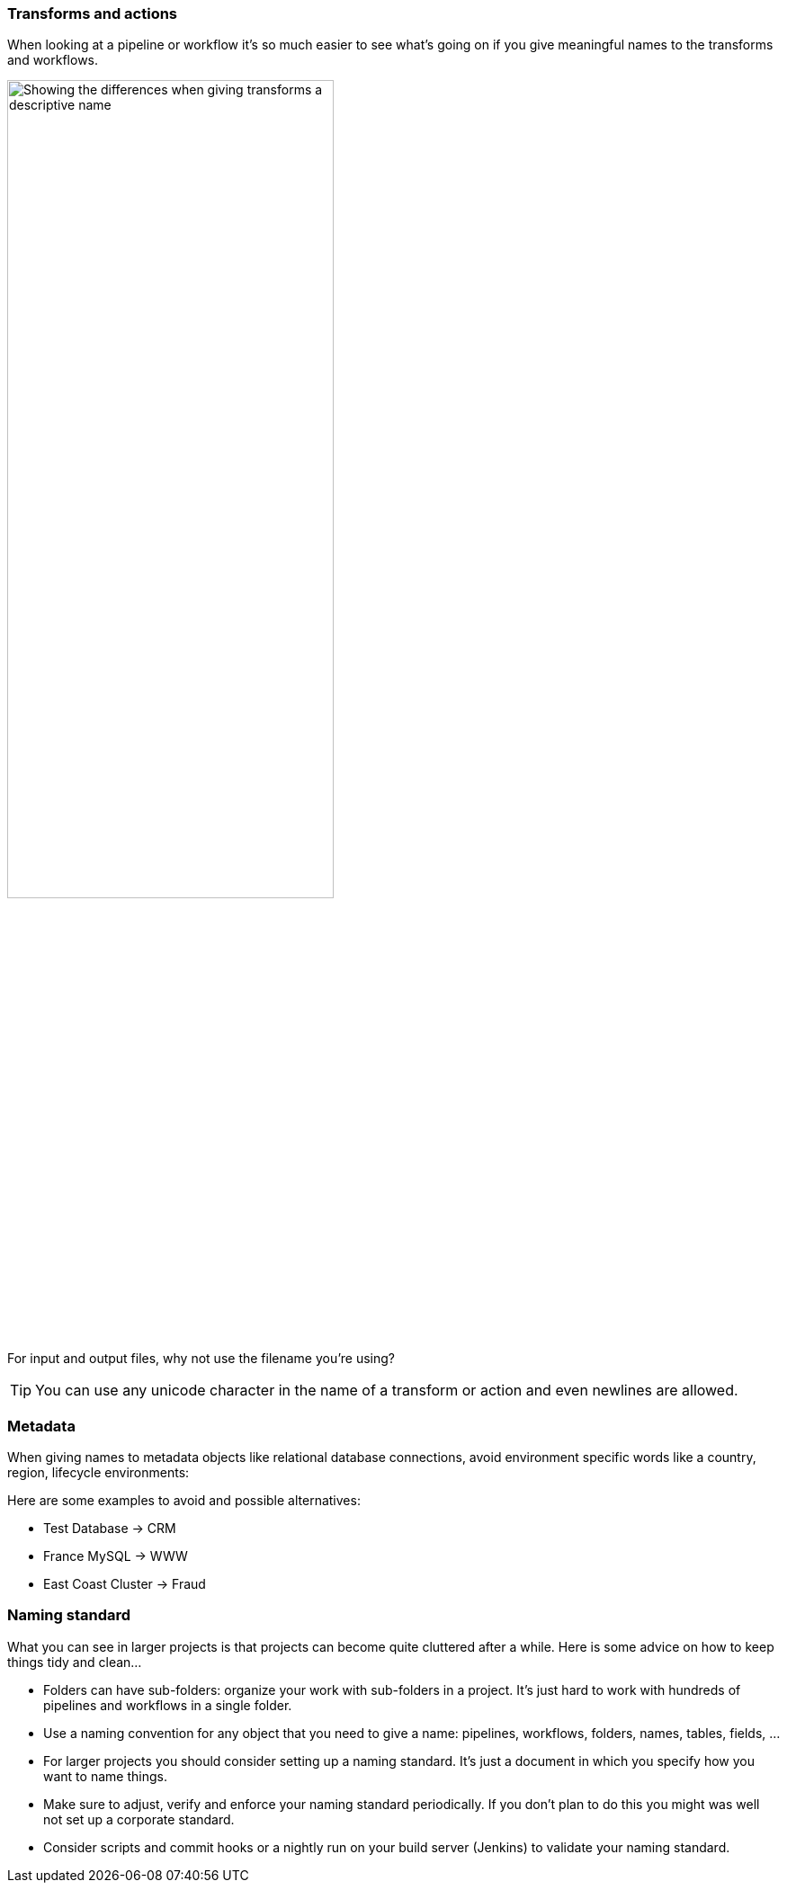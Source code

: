 ////
Licensed to the Apache Software Foundation (ASF) under one
or more contributor license agreements.  See the NOTICE file
distributed with this work for additional information
regarding copyright ownership.  The ASF licenses this file
to you under the Apache License, Version 2.0 (the
"License"); you may not use this file except in compliance
with the License.  You may obtain a copy of the License at
  http://www.apache.org/licenses/LICENSE-2.0
Unless required by applicable law or agreed to in writing,
software distributed under the License is distributed on an
"AS IS" BASIS, WITHOUT WARRANTIES OR CONDITIONS OF ANY
KIND, either express or implied.  See the License for the
specific language governing permissions and limitations
under the License.
////
[[NamingConventions]]
:imagesdir: ../../assets/images

=== Transforms and actions

When looking at a pipeline or workflow it's so much easier to see what's going on if you give meaningful names to the transforms and workflows.

image::best-practices-naming.png[Showing the differences when giving transforms a descriptive name, width="65%"]

For input and output files, why not use the filename you're using?

TIP: You can use any unicode character in the name of a transform or action and even newlines are allowed.

=== Metadata

When giving names to metadata objects like relational database connections, avoid environment specific words like a country, region, lifecycle environments:

Here are some examples to avoid and possible alternatives:

* Test Database -> CRM
* France MySQL -> WWW
* East Coast Cluster -> Fraud

=== Naming standard

What you can see in larger projects is that projects can become quite cluttered after a while.
Here is some advice on how to keep things tidy and clean...

* Folders can have sub-folders: organize your work with sub-folders in a project.  It's just hard to work with hundreds of pipelines and workflows in a single folder.
* Use a naming convention for any object that you need to give a name: pipelines, workflows, folders, names, tables, fields, ...
* For larger projects you should consider setting up a naming standard.  It's just a document in which you specify how you want to name things.
* Make sure to adjust, verify and enforce your naming standard periodically.  If you don't plan to do this you might was well not set up a corporate standard.
* Consider scripts and commit hooks or a nightly run on your build server (Jenkins) to validate your naming standard.
